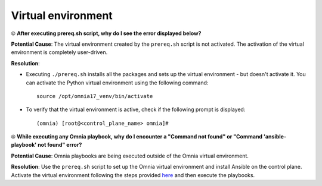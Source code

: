 Virtual environment
=====================

⦾ **After executing prereq.sh script, why do I see the error displayed below?**

.. image:: ../../../images/virtual_env_1.png
    :width: 600pt

**Potential Cause**: The virtual environment created by the ``prereq.sh`` script is not activated. The activation of the virtual environment is completely user-driven.

**Resolution**:

* Executing ``./prereq.sh`` installs all the packages and sets up the virtual environment - but doesn't activate it. You can activate the Python virtual environment using the following command: ::

    source /opt/omnia17_venv/bin/activate

 .. image:: ../../../images/virtual_env_2.png


* To verify that the virtual environment is active, check if the following prompt is displayed: ::

    (omnia) [root@<control_plane_name> omnia]#


⦾ **While executing any Omnia playbook, why do I encounter a "Command not found" or "Command 'ansible-playbook' not found" error?**

.. image:: ../../../images/virtual_env_error_1.png

.. image:: ../../../images/virtual_env_error_2.png

**Potential Cause**: Omnia playbooks are being executed outside of the Omnia virtual environment.

**Resolution**: Use the ``prereq.sh`` script to set up the Omnia virtual environment and install Ansible on the control plane. Activate the virtual environment following the steps provided `here <../../../OmniaInstallGuide/Ubuntu/Prereq.sh/index.html>`_ and then execute the playbooks.